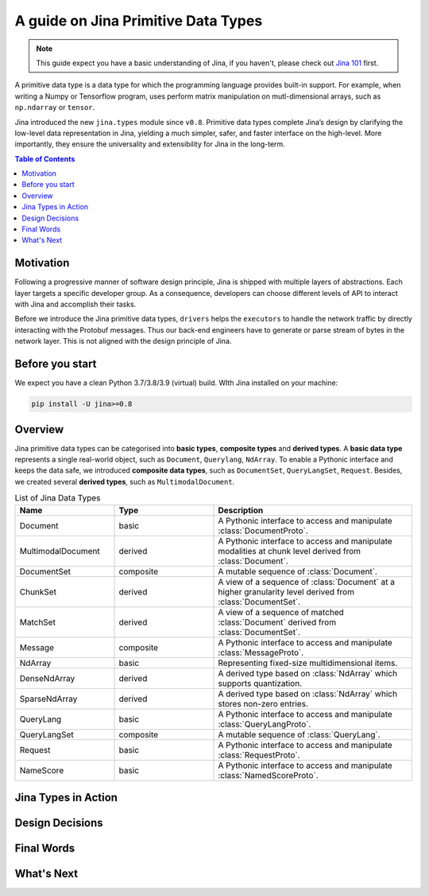 =======================================
A guide on Jina Primitive Data Types
=======================================

.. meta::
   :description: A guide on Jina Primitive Data Types
   :keywords: Jina, primitive data types

.. note:: This guide expect you have a basic understanding of Jina, if you haven't, please check out `Jina 101 <https://docs.jina.ai/chapters/101/index.html>`_ first.

A primitive data type is a data type for which the programming language provides built-in support.
For example, when writing a Numpy or Tensorflow program, uses perform matrix manipulation on mutl-dimensional
arrays, such as ``np.ndarray`` or ``tensor``.

Jina introduced the new ``jina.types`` module since ``v0.8``.
Primitive data types complete Jina’s design by clarifying the low-level data representation in Jina, yielding a much simpler, safer, and faster interface on the high-level.
More importantly, they ensure the universality and extensibility for Jina in the long-term.

.. contents:: Table of Contents
    :depth: 2

Motivation
====================

Following a progressive manner of software design principle, Jina is shipped with multiple layers of abstractions.
Each layer targets a specific developer group.
As a consequence, developers can choose different levels of API to interact with Jina and accomplish their tasks.

Before we introduce the Jina primitive data types, ``drivers`` helps the ``executors`` to handle the network traffic by directly interacting with the Protobuf messages.
Thus our back-end engineers have to generate or parse stream of bytes in the network layer.
This is not aligned with the design principle of Jina.


Before you start
====================

We expect you have a clean Python 3.7/3.8/3.9 (virtual) build.
WIth Jina installed on your machine:

.. highlight:: bash
.. code-block:: bash

    pip install -U jina>=0.8


Overview
====================

Jina primitive data types can be categorised into **basic types**, **composite types** and **derived types**.
A **basic data type** represents a single real-world object, such as ``Document``, ``Querylang``, ``NdArray``.
To enable a Pythonic interface and keeps the data safe, we introduced **composite data types**, such as ``DocumentSet``, ``QueryLangSet``, ``Request``.
Besides, we created several **derived types**, such as ``MultimodalDocument``.

.. list-table:: List of Jina Data Types
   :widths: 25 25 50
   :header-rows: 1

   * - Name
     - Type
     - Description
   * - Document
     - basic
     - A Pythonic interface to access and manipulate :class:`DocumentProto`.
   * - MultimodalDocument
     - derived
     - A Pythonic interface to access and manipulate modalities at chunk level derived from :class:`Document`.
   * - DocumentSet
     - composite
     - A mutable sequence of :class:`Document`.
   * - ChunkSet
     - derived
     - A view of a sequence of :class:`Document` at a higher granularity level derived from :class:`DocumentSet`.
   * - MatchSet
     - derived
     - A view of a sequence of matched :class:`Document` derived from :class:`DocumentSet`.
   * - Message
     - composite
     - A Pythonic interface to access and manipulate :class:`MessageProto`.
   * - NdArray
     - basic
     - Representing fixed-size multidimensional items.
   * - DenseNdArray
     - derived
     - A derived type based on :class:`NdArray` which supports quantization.
   * - SparseNdArray
     - derived
     - A derived type based on :class:`NdArray` which stores non-zero entries.
   * - QueryLang
     - basic
     - A Pythonic interface to access and manipulate :class:`QueryLangProto`.
   * - QueryLangSet
     - composite
     - A mutable sequence of :class:`QueryLang`.
   * - Request
     - basic
     - A Pythonic interface to access and manipulate :class:`RequestProto`.
   * - NameScore
     - basic
     - A Pythonic interface to access and manipulate :class:`NamedScoreProto`.

Jina Types in Action
====================



Design Decisions
====================

Final Words
====================

What's Next
====================









